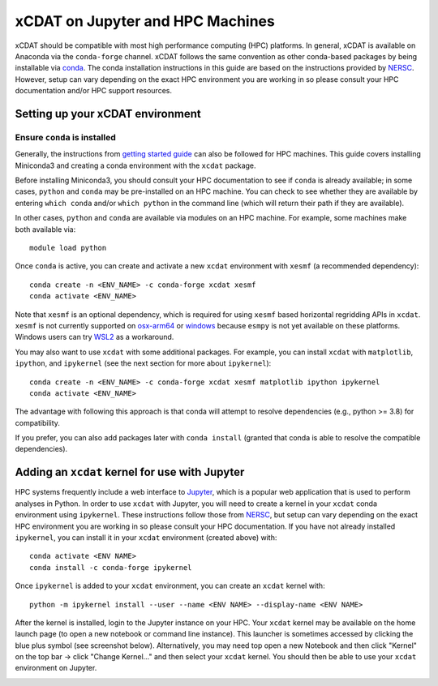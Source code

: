 xCDAT on Jupyter and HPC Machines
=================================

xCDAT should be compatible with most high performance computing (HPC) platforms.
In general, xCDAT is available on Anaconda via the ``conda-forge`` channel.
xCDAT follows the same convention as other conda-based packages by being installable via
`conda <https://www.anaconda.com/products/distribution>`_. The conda installation
instructions in this guide are based on the instructions provided by
`NERSC <https://docs.nersc.gov/development/languages/python/nersc-python/>`_. However,
setup can vary depending on the exact HPC environment you are working in so please
consult your HPC documentation and/or HPC support resources.

Setting up your xCDAT environment
---------------------------------

Ensure ``conda`` is installed
~~~~~~~~~~~~~~~~~~~~~~~~~~~~~

Generally, the instructions from `getting started guide <getting-started.rst>`_ can also
be followed for HPC machines. This guide covers installing Miniconda3 and creating
a conda environment with the ``xcdat`` package.

Before installing Miniconda3, you should consult your HPC documentation to see if
``conda`` is already available; in some cases, ``python`` and ``conda`` may be
pre-installed on an HPC machine. You can check to see whether they are available by
entering ``which conda`` and/or ``which python`` in the command line (which will
return their path if they are available).

In other cases, ``python`` and ``conda`` are available via modules on an HPC machine. For
example, some machines make both available via:

::

   module load python

Once ``conda`` is active, you can create and activate a new ``xcdat`` environment
with ``xesmf`` (a recommended dependency):

::

   conda create -n <ENV_NAME> -c conda-forge xcdat xesmf
   conda activate <ENV_NAME>

Note that ``xesmf`` is an optional dependency, which is required for using ``xesmf``
based horizontal regridding APIs in ``xcdat``. ``xesmf`` is not currently supported
on `osx-arm64`_ or `windows`_ because ``esmpy`` is not yet available on these
platforms. Windows users can try `WSL2`_ as a workaround.

.. _windows: https://github.com/conda-forge/esmf-feedstock/issues/64
.. _osx-arm64: https://github.com/conda-forge/esmf-feedstock/issues/74
.. _WSL2: https://docs.microsoft.com/en-us/windows/wsl/install

You may also want to use ``xcdat`` with some additional packages. For example, you can
install ``xcdat`` with ``matplotlib``, ``ipython``, and ``ipykernel`` (see the next
section for more about ``ipykernel``):

::

   conda create -n <ENV_NAME> -c conda-forge xcdat xesmf matplotlib ipython ipykernel
   conda activate <ENV_NAME>

The advantage with following this approach is that conda will attempt to resolve
dependencies (e.g., python >= 3.8) for compatibility.

If you prefer, you can also add packages later with ``conda install`` (granted that
conda is able to resolve the compatible dependencies).

Adding an ``xcdat`` kernel for use with Jupyter
-----------------------------------------------

HPC systems frequently include a web interface to `Jupyter <https://docs.jupyter.org/en/latest/>`__,
which is a popular web application that is used to perform analyses in Python. In order
to use ``xcdat`` with Jupyter, you will need to create a kernel in your ``xcdat`` conda
environment using ``ipykernel``. These instructions follow those from
`NERSC <https://docs.nersc.gov/services/jupyter/#conda-environments-as-kernels>`__, but
setup can vary depending on the exact HPC environment you are working in so please
consult your HPC documentation. If you have not already installed ``ipykernel``, you can
install it in your ``xcdat`` environment (created above) with:

::

   conda activate <ENV NAME>
   conda install -c conda-forge ipykernel

Once ``ipykernel`` is added to your ``xcdat`` environment, you can create an ``xcdat``
kernel with:

::

   python -m ipykernel install --user --name <ENV NAME> --display-name <ENV NAME>

After the kernel is installed, login to the Jupyter instance on your HPC. Your ``xcdat``
kernel may be available on the home launch page (to open a new notebook or command line
instance). This launcher is sometimes accessed by clicking the blue plus symbol (see
screenshot below). Alternatively, you may need top open a new Notebook and then click
"Kernel" on the top bar -> click "Change Kernel..." and then select your ``xcdat``
kernel. You should then be able to use your ``xcdat`` environment on Jupyter.

|image0|

.. |image0| image:: _static/jupyter-launcher-example.png